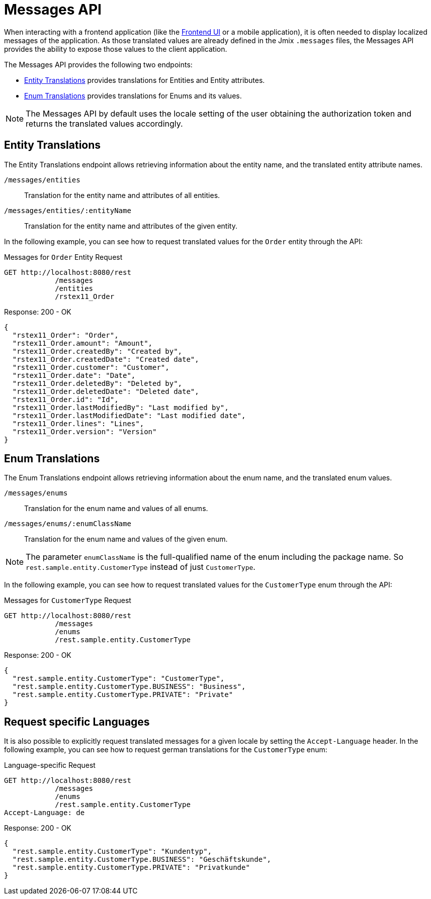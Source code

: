 = Messages API

When interacting with a frontend application (like the xref:frontend-ui:index.adoc[Frontend UI] or a mobile application), it is often needed to display localized messages of the application. As those translated values are already defined in the Jmix `.messages` files, the Messages API provides the ability to expose those values to the client application.

The Messages API provides the following two endpoints:

* <<Entity Translations>> provides translations for Entities and Entity attributes.
* <<Enum Translations>> provides translations for Enums and its values.

NOTE: The Messages API by default uses the locale setting of the user obtaining the authorization token and returns the translated values accordingly.

== Entity Translations

The Entity Translations endpoint allows retrieving information about the entity name, and the translated entity attribute names.

`/messages/entities`:: Translation for the entity name and attributes of all entities.
`/messages/entities/:entityName`:: Translation for the entity name and attributes of the given entity.


In the following example, you can see how to request translated values for the `Order` entity through the API:

[source, http request]
.Messages for `Order` Entity Request
----
GET http://localhost:8080/rest
            /messages
            /entities
            /rstex11_Order
----

[source,json]
.Response: 200 - OK
----

{
  "rstex11_Order": "Order",
  "rstex11_Order.amount": "Amount",
  "rstex11_Order.createdBy": "Created by",
  "rstex11_Order.createdDate": "Created date",
  "rstex11_Order.customer": "Customer",
  "rstex11_Order.date": "Date",
  "rstex11_Order.deletedBy": "Deleted by",
  "rstex11_Order.deletedDate": "Deleted date",
  "rstex11_Order.id": "Id",
  "rstex11_Order.lastModifiedBy": "Last modified by",
  "rstex11_Order.lastModifiedDate": "Last modified date",
  "rstex11_Order.lines": "Lines",
  "rstex11_Order.version": "Version"
}
----

== Enum Translations

The Enum Translations endpoint allows retrieving information about the enum name, and the translated enum values.

`/messages/enums`:: Translation for the enum name and values of all enums.
`/messages/enums/:enumClassName`:: Translation for the enum name and values of the given enum.

NOTE: The parameter `enumClassName` is the full-qualified name of the enum including the package name. So `rest.sample.entity.CustomerType` instead of just `CustomerType`.

In the following example, you can see how to request translated values for the `CustomerType` enum through the API:

[source, http request]
.Messages for `CustomerType` Request
----
GET http://localhost:8080/rest
            /messages
            /enums
            /rest.sample.entity.CustomerType
----

[source,json]
.Response: 200 - OK
----
{
  "rest.sample.entity.CustomerType": "CustomerType",
  "rest.sample.entity.CustomerType.BUSINESS": "Business",
  "rest.sample.entity.CustomerType.PRIVATE": "Private"
}
----

== Request specific Languages

It is also possible to explicitly request translated messages for a given locale by setting the `Accept-Language` header. In the following example, you can see how to request german translations for the `CustomerType` enum:

[source, http request]
.Language-specific Request
----
GET http://localhost:8080/rest
            /messages
            /enums
            /rest.sample.entity.CustomerType
Accept-Language: de
----

[source,json]
.Response: 200 - OK
----
{
  "rest.sample.entity.CustomerType": "Kundentyp",
  "rest.sample.entity.CustomerType.BUSINESS": "Geschäftskunde",
  "rest.sample.entity.CustomerType.PRIVATE": "Privatkunde"
}
----